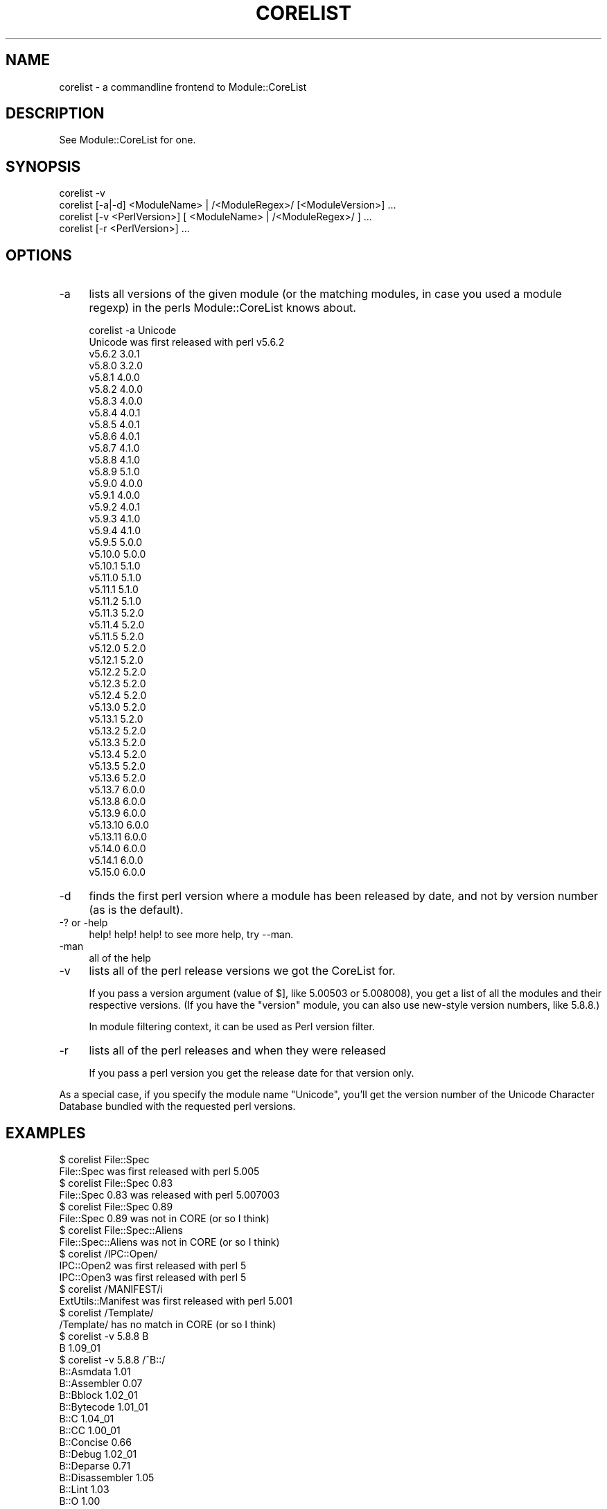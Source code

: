 .\" Automatically generated by Pod::Man 2.25 (Pod::Simple 3.16)
.\"
.\" Standard preamble:
.\" ========================================================================
.de Sp \" Vertical space (when we can't use .PP)
.if t .sp .5v
.if n .sp
..
.de Vb \" Begin verbatim text
.ft CW
.nf
.ne \\$1
..
.de Ve \" End verbatim text
.ft R
.fi
..
.\" Set up some character translations and predefined strings.  \*(-- will
.\" give an unbreakable dash, \*(PI will give pi, \*(L" will give a left
.\" double quote, and \*(R" will give a right double quote.  \*(C+ will
.\" give a nicer C++.  Capital omega is used to do unbreakable dashes and
.\" therefore won't be available.  \*(C` and \*(C' expand to `' in nroff,
.\" nothing in troff, for use with C<>.
.tr \(*W-
.ds C+ C\v'-.1v'\h'-1p'\s-2+\h'-1p'+\s0\v'.1v'\h'-1p'
.ie n \{\
.    ds -- \(*W-
.    ds PI pi
.    if (\n(.H=4u)&(1m=24u) .ds -- \(*W\h'-12u'\(*W\h'-12u'-\" diablo 10 pitch
.    if (\n(.H=4u)&(1m=20u) .ds -- \(*W\h'-12u'\(*W\h'-8u'-\"  diablo 12 pitch
.    ds L" ""
.    ds R" ""
.    ds C` ""
.    ds C' ""
'br\}
.el\{\
.    ds -- \|\(em\|
.    ds PI \(*p
.    ds L" ``
.    ds R" ''
'br\}
.\"
.\" Escape single quotes in literal strings from groff's Unicode transform.
.ie \n(.g .ds Aq \(aq
.el       .ds Aq '
.\"
.\" If the F register is turned on, we'll generate index entries on stderr for
.\" titles (.TH), headers (.SH), subsections (.SS), items (.Ip), and index
.\" entries marked with X<> in POD.  Of course, you'll have to process the
.\" output yourself in some meaningful fashion.
.ie \nF \{\
.    de IX
.    tm Index:\\$1\t\\n%\t"\\$2"
..
.    nr % 0
.    rr F
.\}
.el \{\
.    de IX
..
.\}
.\"
.\" Accent mark definitions (@(#)ms.acc 1.5 88/02/08 SMI; from UCB 4.2).
.\" Fear.  Run.  Save yourself.  No user-serviceable parts.
.    \" fudge factors for nroff and troff
.if n \{\
.    ds #H 0
.    ds #V .8m
.    ds #F .3m
.    ds #[ \f1
.    ds #] \fP
.\}
.if t \{\
.    ds #H ((1u-(\\\\n(.fu%2u))*.13m)
.    ds #V .6m
.    ds #F 0
.    ds #[ \&
.    ds #] \&
.\}
.    \" simple accents for nroff and troff
.if n \{\
.    ds ' \&
.    ds ` \&
.    ds ^ \&
.    ds , \&
.    ds ~ ~
.    ds /
.\}
.if t \{\
.    ds ' \\k:\h'-(\\n(.wu*8/10-\*(#H)'\'\h"|\\n:u"
.    ds ` \\k:\h'-(\\n(.wu*8/10-\*(#H)'\`\h'|\\n:u'
.    ds ^ \\k:\h'-(\\n(.wu*10/11-\*(#H)'^\h'|\\n:u'
.    ds , \\k:\h'-(\\n(.wu*8/10)',\h'|\\n:u'
.    ds ~ \\k:\h'-(\\n(.wu-\*(#H-.1m)'~\h'|\\n:u'
.    ds / \\k:\h'-(\\n(.wu*8/10-\*(#H)'\z\(sl\h'|\\n:u'
.\}
.    \" troff and (daisy-wheel) nroff accents
.ds : \\k:\h'-(\\n(.wu*8/10-\*(#H+.1m+\*(#F)'\v'-\*(#V'\z.\h'.2m+\*(#F'.\h'|\\n:u'\v'\*(#V'
.ds 8 \h'\*(#H'\(*b\h'-\*(#H'
.ds o \\k:\h'-(\\n(.wu+\w'\(de'u-\*(#H)/2u'\v'-.3n'\*(#[\z\(de\v'.3n'\h'|\\n:u'\*(#]
.ds d- \h'\*(#H'\(pd\h'-\w'~'u'\v'-.25m'\f2\(hy\fP\v'.25m'\h'-\*(#H'
.ds D- D\\k:\h'-\w'D'u'\v'-.11m'\z\(hy\v'.11m'\h'|\\n:u'
.ds th \*(#[\v'.3m'\s+1I\s-1\v'-.3m'\h'-(\w'I'u*2/3)'\s-1o\s+1\*(#]
.ds Th \*(#[\s+2I\s-2\h'-\w'I'u*3/5'\v'-.3m'o\v'.3m'\*(#]
.ds ae a\h'-(\w'a'u*4/10)'e
.ds Ae A\h'-(\w'A'u*4/10)'E
.    \" corrections for vroff
.if v .ds ~ \\k:\h'-(\\n(.wu*9/10-\*(#H)'\s-2\u~\d\s+2\h'|\\n:u'
.if v .ds ^ \\k:\h'-(\\n(.wu*10/11-\*(#H)'\v'-.4m'^\v'.4m'\h'|\\n:u'
.    \" for low resolution devices (crt and lpr)
.if \n(.H>23 .if \n(.V>19 \
\{\
.    ds : e
.    ds 8 ss
.    ds o a
.    ds d- d\h'-1'\(ga
.    ds D- D\h'-1'\(hy
.    ds th \o'bp'
.    ds Th \o'LP'
.    ds ae ae
.    ds Ae AE
.\}
.rm #[ #] #H #V #F C
.\" ========================================================================
.\"
.IX Title "CORELIST 1"
.TH CORELIST 1 "2012-03-21" "perl v5.14.2" "User Contributed Perl Documentation"
.\" For nroff, turn off justification.  Always turn off hyphenation; it makes
.\" way too many mistakes in technical documents.
.if n .ad l
.nh
.SH "NAME"
corelist \- a commandline frontend to Module::CoreList
.SH "DESCRIPTION"
.IX Header "DESCRIPTION"
See Module::CoreList for one.
.SH "SYNOPSIS"
.IX Header "SYNOPSIS"
.Vb 4
\&    corelist \-v
\&    corelist [\-a|\-d] <ModuleName> | /<ModuleRegex>/ [<ModuleVersion>] ...
\&    corelist [\-v <PerlVersion>] [ <ModuleName> | /<ModuleRegex>/ ] ...
\&    corelist [\-r <PerlVersion>] ...
.Ve
.SH "OPTIONS"
.IX Header "OPTIONS"
.IP "\-a" 4
.IX Item "-a"
lists all versions of the given module (or the matching modules, in case you
used a module regexp) in the perls Module::CoreList knows about.
.Sp
.Vb 1
\&    corelist \-a Unicode
\&
\&    Unicode was first released with perl v5.6.2
\&      v5.6.2     3.0.1
\&      v5.8.0     3.2.0
\&      v5.8.1     4.0.0
\&      v5.8.2     4.0.0
\&      v5.8.3     4.0.0
\&      v5.8.4     4.0.1
\&      v5.8.5     4.0.1
\&      v5.8.6     4.0.1
\&      v5.8.7     4.1.0
\&      v5.8.8     4.1.0
\&      v5.8.9     5.1.0
\&      v5.9.0     4.0.0
\&      v5.9.1     4.0.0
\&      v5.9.2     4.0.1
\&      v5.9.3     4.1.0
\&      v5.9.4     4.1.0
\&      v5.9.5     5.0.0
\&      v5.10.0    5.0.0
\&      v5.10.1    5.1.0
\&      v5.11.0    5.1.0
\&      v5.11.1    5.1.0
\&      v5.11.2    5.1.0
\&      v5.11.3    5.2.0
\&      v5.11.4    5.2.0
\&      v5.11.5    5.2.0
\&      v5.12.0    5.2.0
\&      v5.12.1    5.2.0
\&      v5.12.2    5.2.0
\&      v5.12.3    5.2.0
\&      v5.12.4    5.2.0
\&      v5.13.0    5.2.0
\&      v5.13.1    5.2.0
\&      v5.13.2    5.2.0
\&      v5.13.3    5.2.0
\&      v5.13.4    5.2.0
\&      v5.13.5    5.2.0
\&      v5.13.6    5.2.0
\&      v5.13.7    6.0.0
\&      v5.13.8    6.0.0
\&      v5.13.9    6.0.0
\&      v5.13.10   6.0.0
\&      v5.13.11   6.0.0
\&      v5.14.0    6.0.0
\&      v5.14.1    6.0.0
\&      v5.15.0    6.0.0
.Ve
.IP "\-d" 4
.IX Item "-d"
finds the first perl version where a module has been released by
date, and not by version number (as is the default).
.IP "\-? or \-help" 4
.IX Item "-? or -help"
help! help! help! to see more help, try \-\-man.
.IP "\-man" 4
.IX Item "-man"
all of the help
.IP "\-v" 4
.IX Item "-v"
lists all of the perl release versions we got the CoreList for.
.Sp
If you pass a version argument (value of \f(CW$]\fR, like \f(CW5.00503\fR or \f(CW5.008008\fR),
you get a list of all the modules and their respective versions.
(If you have the \f(CW\*(C`version\*(C'\fR module, you can also use new-style version numbers,
like \f(CW5.8.8\fR.)
.Sp
In module filtering context, it can be used as Perl version filter.
.IP "\-r" 4
.IX Item "-r"
lists all of the perl releases and when they were released
.Sp
If you pass a perl version you get the release date for that version only.
.PP
As a special case, if you specify the module name \f(CW\*(C`Unicode\*(C'\fR, you'll get
the version number of the Unicode Character Database bundled with the
requested perl versions.
.SH "EXAMPLES"
.IX Header "EXAMPLES"
.Vb 1
\&    $ corelist File::Spec
\&
\&    File::Spec was first released with perl 5.005
\&
\&    $ corelist File::Spec 0.83
\&
\&    File::Spec 0.83 was released with perl 5.007003
\&
\&    $ corelist File::Spec 0.89
\&
\&    File::Spec 0.89 was not in CORE (or so I think)
\&
\&    $ corelist File::Spec::Aliens
\&
\&    File::Spec::Aliens  was not in CORE (or so I think)
\&
\&    $ corelist /IPC::Open/
\&
\&    IPC::Open2 was first released with perl 5
\&
\&    IPC::Open3 was first released with perl 5
\&
\&    $ corelist /MANIFEST/i
\&
\&    ExtUtils::Manifest was first released with perl 5.001
\&
\&    $ corelist /Template/
\&
\&    /Template/  has no match in CORE (or so I think)
\&
\&    $ corelist \-v 5.8.8 B
\&
\&    B                        1.09_01
\&
\&    $ corelist \-v 5.8.8 /^B::/
\&
\&    B::Asmdata               1.01
\&    B::Assembler             0.07
\&    B::Bblock                1.02_01
\&    B::Bytecode              1.01_01
\&    B::C                     1.04_01
\&    B::CC                    1.00_01
\&    B::Concise               0.66
\&    B::Debug                 1.02_01
\&    B::Deparse               0.71
\&    B::Disassembler          1.05
\&    B::Lint                  1.03
\&    B::O                     1.00
\&    B::Showlex               1.02
\&    B::Stackobj              1.00
\&    B::Stash                 1.00
\&    B::Terse                 1.03_01
\&    B::Xref                  1.01
.Ve
.SH "COPYRIGHT"
.IX Header "COPYRIGHT"
Copyright (c) 2002\-2007 by D.H. aka PodMaster
.PP
Currently maintained by the perl 5 porters <perl5\-porters@perl.org>.
.PP
This program is distributed under the same terms as perl itself.
See http://perl.org/ or http://cpan.org/ for more info on that.
